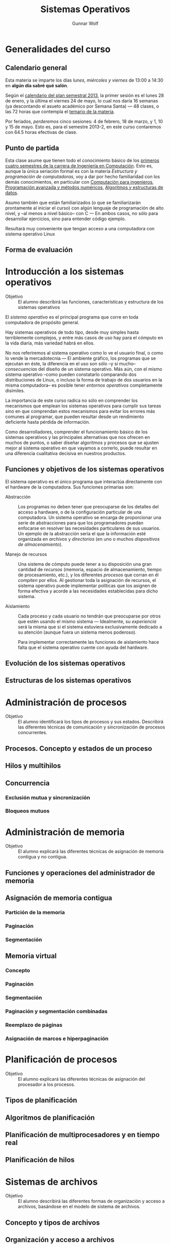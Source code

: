 #+TITLE: Sistemas Operativos
#+AUTHOR: Gunnar Wolf
#+EMAIL: gwolf@gwolf.org

* Generalidades del curso
** Calendario general
Esta materia se imparte los días /lunes, miércoles y viernes/ de
13:00 a 14:30 en *algún día sabré qué salón*.

Según el [[https://www.dgae.unam.mx/pdfs/semestral2013.pdf][calendario del plan semestral 2013]], la primer sesión es el
lunes 28 de enero, y la última el viernes 24 de mayo, lo cual nos
daría 16 semanas (ya descontando el asueto académico por Semana Santa)
— 48 clases, o las 72 horas que contempla el [[http://www.ingenieria.unam.mx/paginas/Carreras/planes2010/Computacion/05/sistemas_operativos.pdf][temario de la materia]].

Por feriados, /perderemos/ cinco sesiones: 4 de febrero, 18 de marzo,
y 1, 10 y 15 de mayo. Esto es, para el semestre 2013-2, en este curso
contaremos con 64.5 horas efectivas de clase.

** Punto de partida

Esta clase asume que tienen todo el conocimiento básico de los
[[http://www.ingenieria.unam.mx/paginas/Carreras/planes2010/ingComputo_Plan.htm][primeros cuatro semestres de la carrera de Ingeniería en
Computación]]. Esto es, aunque la única seriación formal es con la
materia /Estructura y programación de computadoras/, voy a dar por
hecho familiaridad con los demás conocimientos, en particular con
[[http://www.ingenieria.unam.mx/paginas/Carreras/planes2010/Computacion/02/computacion_para_ingenieros.pdf][Computación para ingenieros]], [[http://www.ingenieria.unam.mx/paginas/Carreras/planes2010/Computacion/03/programacion_avanzada_y_metodos_numericos.pdf][Programación avanzada y métodos
numéricos]], [[http://www.ingenieria.unam.mx/paginas/Carreras/planes2010/Computacion/04/algoritmos_y_estructuras_de_datos.pdf][Algoritmos y estructuras de datos]].

Asumo también que están familiarizados (o que se familiarizarán
prontamente al iniciar el curso) con algún lenguaje de programación
de alto nivel, y –al menos a nivel básico– con C — En ambos casos,
no sólo para desarrollar ejercicios, sino para entender código
ejemplo.

Resultará muy conveniente que tengan acceso a una computadora con
sistema operativo Linux

** Forma de evaluación


* Introducción a los sistemas operativos
- Objetivo :: El alumno describirá las funciones, características y
              estructura de los sistemas operativos

El /sistema operativo/ es el principal programa que corre en toda
computadora de propósito general.

Hay sistemas operativos de todo tipo, desde muy simples hasta
terriblemente complejos, y entre más casos de uso hay para el cómputo
en la vida diaria, más variedad habrá en ellos.

No nos referiremos al sistema operativo como lo ve el usuario final, o
como lo vende la mercadotecnia — El ambiente gráfico, los programas
que se ejecutan en éste, la diferencia en el uso son sólo –y si mucho–
/consecuencias/ del diseño de un sistema operativo. Más aún, con el
mismo sistema operativo –como pueden constatarlo comparando dos
distribuciones de Linux, o incluso la forma de trabajo de dos usuarios
en la misma computadora– es posible tener /entornos operativos/
completamente disímiles.

La importancia de este curso radica no sólo en comprender los
mecanismos que emplean los sistemas operativos para cumplir sus tareas
sino en que comprendan estos mecanismos para evitar los errores más
comunes al programar, que pueden resultar desde un rendimiento
deficiente hasta pérdida de información.

Como desarrolladores, comprender el funcionamiento básico de los
sistemas operativos y las principales alternativas que nos ofrecen en
muchos de puntos, o saber diseñar algoritmos y procesos que se ajusten
mejor al sistema operativo en que vayamos a correrlo, puede resultar
en una diferencia cualitativa decisiva en nuestros productos.

** Funciones y objetivos de los sistemas operativos

El sistema operativo es el único programa que interactúa directamente
con el hardware de la computadora. Sus funciones primarias son:

- Abstracción :: Los programas no deben tener que preocuparse de los
                 detalles del acceso a hardware, o de la configuración
                 particular de una computadora. Un sistema operativo
                 se encarga de proporcionar una serie de abstracciones
                 para que los programadores puedan enfocarse en
                 resolver las necesidades particulares de sus
                 usuarios. Un ejemplo de la abstracción sería el que
                 la información esté organizada en /archivos/ y
                 /directorios/ (en uno o muchos /dispositivos de
                 almacenamiento/).

- Manejo de recursos :: Una sistema de cómputo puede tener a su
     disposición una gran cantidad de /recursos/ (memoria, espacio de
     almacenamiento, tiempo de procesamiento, etc.), y los diferentes
     /procesos/ que corran en él /compiten/ por ellos. Al gestionar
     toda la asignación de recursos, el sistema operativo puede
     implementar políticas que los asignen de forma efectiva y acorde
     a las necesidades establecidas para dicho sistema.

- Aislamiento :: Cada proceso y cada usuario no tendrán que
                 preocuparse por otros que estén usando el mismo
                 sistema — Idealmente, su /experiencia/ será la misma
                 que si el sistema estuviera exclusivamente dedicado a
                 su atención (aunque fuera un sistema menos
                 poderoso).

		 Para implementar correctamente las funciones de
		 aislamiento hace falta que el sistema operativo
		 cuente con ayuda del hardware.

** Evolución de los sistemas operativos
** Estructuras de los sistemas operativos
* Administración de procesos
- Objetivo :: El alumno identificará los tipos de procesos y sus
	      estados. Describirá las diferentes técnicas de
	      comunicación y sincronización de procesos concurrentes.
** Procesos. Concepto y estados de un proceso
** Hilos y multihilos
** Concurrencia
*** Exclusión mutua y sincronización
*** Bloqueos mutuos
* Administración de memoria
- Objetivo :: El alumno explicará las diferentes técnicas de
              asignación de memoria contigua y no contigua.
** Funciones y operaciones del administrador de memoria
** Asignación de memoria contigua
*** Partición de la memoria
*** Paginación
*** Segmentación
** Memoria virtual
*** Concepto
*** Paginación
*** Segmentación
*** Paginación y segmentación combinadas
*** Reemplazo de páginas
*** Asignación de marcos e hiperpaginación
* Planificación de procesos
- Objetivo :: El alumno explicará las diferentes técnicas de
              asignación del procesador a los procesos.
** Tipos de planificación
** Algoritmos de planificación
** Planificación de multiprocesadores y en tiempo real
** Planificación de hilos
* Sistemas de archivos
- Objetivo :: El alumno describirá las diferentes formas de
	      organización y acceso a archivos, basándose en el modelo
	      de sistema de archivos.
** Concepto y tipos de archivos
** Organización y acceso a archivos
** Estructura de los directorios
** Estructura de los sistemas de archivos
** Métodos de asignación
** Administración del espacio libre
* Sistemas de entrada/salida
- Objetivo :: El alumno explicará las diversas funciones de
	      entrada/salida en la administración y control de
	      dispositivos periféricos. Además analizará, con un
	      enfoque práctico, las diferentes políticas y técnicas de
	      almacenamiento de archivos en disco.
** Dispositivos de entrada/salida
** Organización de las funciones de entrada/salida
** Almacenamiento intermedio de la entrada/salida
** Planificación de discos
* Sistemas distribuidos
- Objetivo :: El alumno explicará cómo se administran los procesos y
	      archivos que se encuentran en un sistema distribuido.
** Proceso cliente/servidor
** Paso distribuido de mensajes
** Llamadas a procedimiento remoto
** Agrupaciones
** Gestión distribuida de procesos
*** Migración de procesos
*** Estados globales distribuidos
*** Exclusión mutua distribuida
*** Bloqueo mutuo distribuido
** Sistema de archivos distribuidos
* Seguridad y medidas de desempeño
- Objetivo :: El alumno explicará cómo asegurar el adecuado
              funcionamiento del sistema operativo.
** Amenazas a la seguridad
** Protección
** Intrusos
** Software maligno
** Desempeño, coprocesadores, risc y flujo de datos
** Modelado analítico
* Bibliografía
** Del programa de la Facultad
- CARRETO DE MIGUEL, GARCÍA PÉREZ: /Sistemas Operativos. Una visión
  aplicada/ (España, Mc. Graw Hill/Interamericana de España, 2001)
- DEITEL, H. M.: /Introducción a los Sistemas Operativos/ 2a. edición
  (México Addison Wesley Iberoamericana, 2000)
- FLYNN, Ida y McIver A.: /Sistemas Operativos/ 3a. edición (México,
  Thomson Learning, 2001)
- SILBERSCHATZ, GALVIN, GAGNE: /Sistemas Operativos/ 6a. edición
  (México, Limusa - Wiley, 2002)
- STALLINGS, William: /Operating Systems/ 5th edition (USA, Prentice
  Hall, 2004)
- TANENBAUM, Andrew y WOODHULL, Albert: /Sistemas Operativos. Diseño e
  implementación/ 2a. edición (México, Prentice Hall, 1999)
- MÁRQUEZ GARCÍA, Francisco Manuel: /UNIX. Programación avanzada/
  3a. edición (México Alfa omega Grupo Editor, 2004)

** Adicional (restringidos)

En esta sección pondré a su disposición textos variados; por razones
de derechos de autor, no puedo ofrecerlos abiertamente, así que
estarán protegidos por una contraseña que les daré en clase.

Tampoco quiero con esto romper la ley con material actualmente en
venta — Estos textos pueden ser viejos (llamémosle "clásicos") y ya no
disponibles para su venta, o claramente no destinados a ello.

- [[./biblio/priv/An_operating_system_vade_mecum_-_Raphael_Finkel.pdf][An Operating Systems Vade Mecum (Raphael Finkel, 1988)]]. Si bien este
  libro es ya algo más que muy viejo, especialmente dada la velocidad
  de este campo, tiene muy buenas descripciones de varios de los temas
  que abordaremos.

- [[./biblio/priv/Practical_file_system_design_with_the_Be_File_System_-_Dominic_Giampaolo.pdf][Practical file system design with the Be File System (Dominic
  Giampaolo, 1999)]]. Giampaolo fue parte del equipo que implementó el
  sistema operativo BeOS, un sistema de alto rendimiento pensado para
  correr en estaciones de alto rendimiento, particularmente enfocado
  al video. El proyecto fracasó a la larga, y BeOS (así como BeFS, el
  sistema que describe) ya no se utilizan. Este libro tiene una muy
  buena descripción de varios sistemas de archivos, y aborda a
  profundidad técnicas que hace 15 años eran verdaderamente novedosas,
  y hoy forman parte de casi todos los sistemas de archivos con uso
  amplio, e incluso algunas que no se han logrado implementar y que
  BeFS sí ofrecía.
